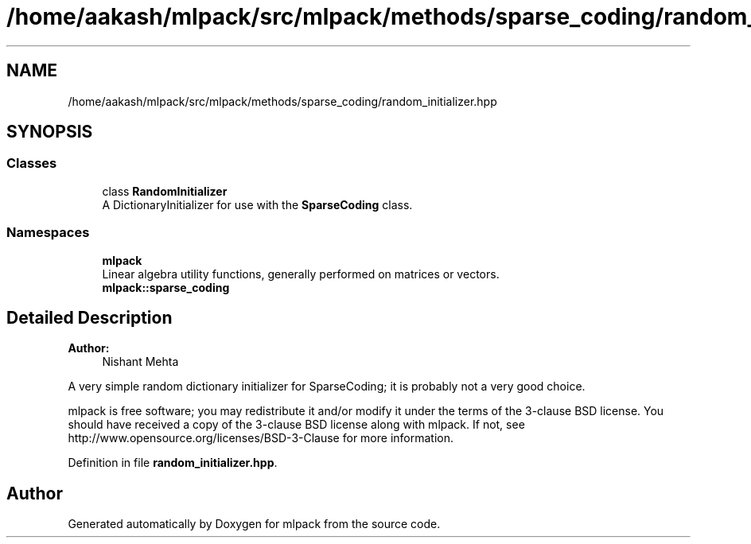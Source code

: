 .TH "/home/aakash/mlpack/src/mlpack/methods/sparse_coding/random_initializer.hpp" 3 "Sun Aug 22 2021" "Version 3.4.2" "mlpack" \" -*- nroff -*-
.ad l
.nh
.SH NAME
/home/aakash/mlpack/src/mlpack/methods/sparse_coding/random_initializer.hpp
.SH SYNOPSIS
.br
.PP
.SS "Classes"

.in +1c
.ti -1c
.RI "class \fBRandomInitializer\fP"
.br
.RI "A DictionaryInitializer for use with the \fBSparseCoding\fP class\&. "
.in -1c
.SS "Namespaces"

.in +1c
.ti -1c
.RI " \fBmlpack\fP"
.br
.RI "Linear algebra utility functions, generally performed on matrices or vectors\&. "
.ti -1c
.RI " \fBmlpack::sparse_coding\fP"
.br
.in -1c
.SH "Detailed Description"
.PP 

.PP
\fBAuthor:\fP
.RS 4
Nishant Mehta
.RE
.PP
A very simple random dictionary initializer for SparseCoding; it is probably not a very good choice\&.
.PP
mlpack is free software; you may redistribute it and/or modify it under the terms of the 3-clause BSD license\&. You should have received a copy of the 3-clause BSD license along with mlpack\&. If not, see http://www.opensource.org/licenses/BSD-3-Clause for more information\&. 
.PP
Definition in file \fBrandom_initializer\&.hpp\fP\&.
.SH "Author"
.PP 
Generated automatically by Doxygen for mlpack from the source code\&.
